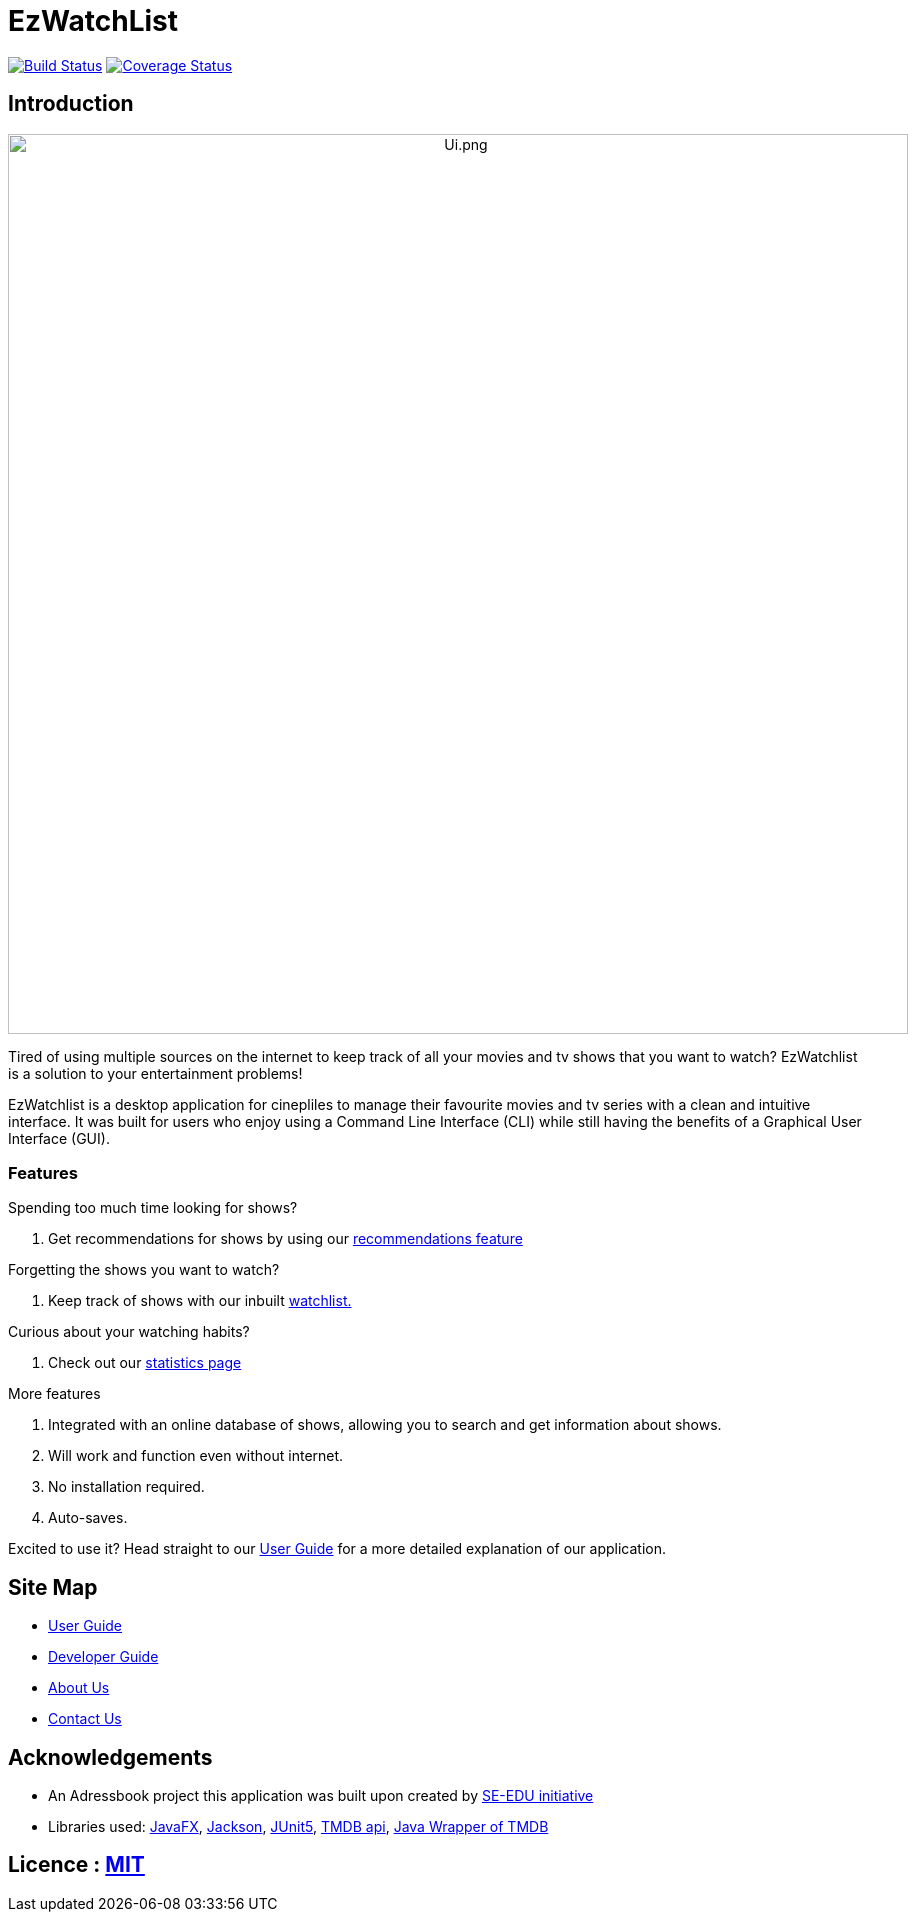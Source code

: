 = EzWatchList
ifdef::env-github,env-browser[:relfileprefix: docs/]

:imagesDir: /docs/images
https://travis-ci.org/AY1920S1-CS2103T-F13-4/main[image:https://travis-ci.org/AY1920S1-CS2103T-F13-4/main.svg?branch=master[Build Status]]
https://coveralls.io/github/AY1920S1-CS2103T-F13-4/main?branch=master[image:https://coveralls.io/repos/github/AY1920S1-CS2103T-F13-4/main/badge.svg?branch=master[Coverage Status]]

== Introduction

++++
</p>
<p align="center">
<img src="https://github.com/AY1920S1-CS2103T-F13-4/main/raw/master/docs/images/Ui.png" alt="Ui.png" width="900">
</p>

++++

Tired of using multiple sources on the internet to keep track of all your movies and tv shows that you want to watch? EzWatchlist is a solution to your entertainment problems!

EzWatchlist is a desktop application for cinepliles to manage their favourite movies and tv series with a clean and intuitive interface.
It was built for users who enjoy using a Command Line Interface (CLI) while still having the benefits of a Graphical User Interface (GUI). 

=== Features

Spending too much time looking for shows?

. Get recommendations for shows by using our https://ay1920s1-cs2103t-f13-4.github.io/main/UserGuide.html#movie-and-tv-show-recommendations[recommendations feature]

Forgetting the shows you want to watch?

. Keep track of shows with our inbuilt https://ay1920s1-cs2103t-f13-4.github.io/main/UserGuide.html#watchlist-page[watchlist.]

Curious about your watching habits?

. Check out our https://ay1920s1-cs2103t-f13-4.github.io/main/UserGuide.html#statistics-page[statistics page]

More features

. Integrated with an online database of shows, allowing you to search and get information about shows.
. Will work and function even without internet.
. No installation required.
. Auto-saves.

Excited to use it? Head straight to our <<UserGuide#, User Guide>> for a more detailed explanation of our application.

== Site Map

* <<UserGuide#, User Guide>>
* <<DeveloperGuide#, Developer Guide>>
* <<AboutUs#, About Us>>
* <<ContactUs#, Contact Us>>

== Acknowledgements
* An Adressbook project this application was built upon created by https://se-education.org[SE-EDU initiative]
* Libraries used: https://openjfx.io/[JavaFX], https://github.com/FasterXML/jackson[Jackson], https://github.com/junit-team/junit5[JUnit5], https://www.themoviedb.org/documentation/api[TMDB api], https://github.com/holgerbrandl/themoviedbapi[Java Wrapper of TMDB]

== Licence : link:LICENSE[MIT]
